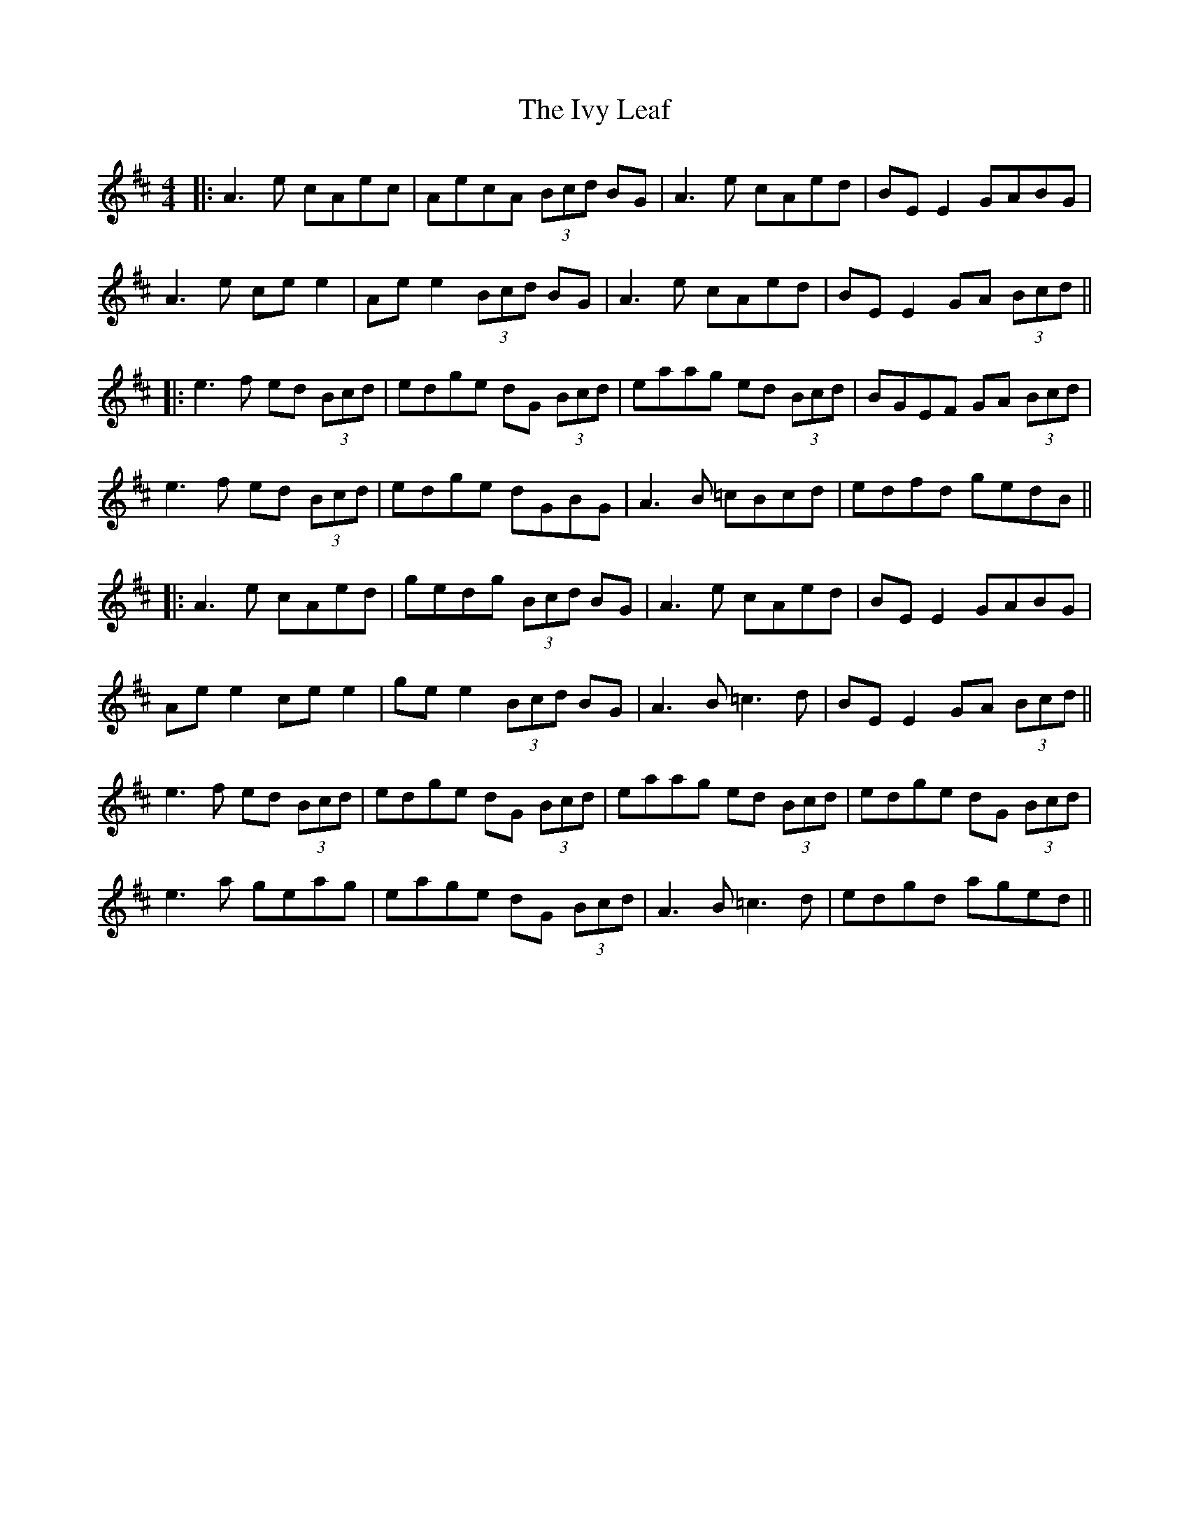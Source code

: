 X: 6
T: Ivy Leaf, The
Z: JACKB
S: https://thesession.org/tunes/1112#setting22922
R: reel
M: 4/4
L: 1/8
K: Dmaj
|:A3e cAec | AecA (3Bcd BG | A3e cAed | BE E2 GABG |
A3e ce e2 |Ae e2 (3Bcd BG | A3e cAed | BE E2 GA (3Bcd ||
|:e3f ed (3Bcd |edge dG (3Bcd |eaag ed (3Bcd | BGEF GA (3Bcd |
e3f ed (3Bcd |edge dGBG |A3B =cBcd |edfd gedB ||
|:A3e cAed|gedg (3Bcd BG|A3e cAed|BE E2 GABG|
Ae e2 ce e2|ge e2 (3Bcd BG|A3B =c3d|BE E2 GA (3Bcd||
e3f ed (3Bcd|edge dG (3Bcd|eaag ed (3Bcd|edge dG (3Bcd|
e3a geag|eage dG (3Bcd|A3B =c3d|edgd aged||
